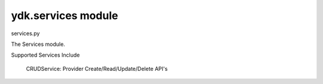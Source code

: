 ydk.services module
===================

.. py:currentmodule:: ydk.services

services.py

The Services module.

Supported Services Include

	CRUDService: Provider Create/Read/Update/Delete API's
	
.. py:class:: ydk.services.CRUDService

	Bases: :class:`ydk.services.Service`
	
	CRUD Service class for supporting CRUD operations on entities.
	
	.. py:method:: create(provider, entity)
		
		Create the entity
		
		:param provider: An instance of ydk.providers.ServiceProvider
		:param entity: An instance of an entity class defined under the ydk.models package or subpackages.
		
		:return: None

		:raises ydk.errors.YPYDataValidationError: if validation error has occurred
		:raises ydk.errors.YPYError: if other error has occurred

		Possible Errors:

		* a server side error
		* there isn't enough information in the entity to prepare the message (eg. missing keys)


	.. py:method:: read(provider, read_filter, only_config=False)
		
		Read the entity or entities.
		
		:param provider: An instance of ydk.providers.ServiceProvider
		
		:param read_filter: A read_filter is an instance of an entity class. An entity class is a class defined under the ydk.models package that is not an Enum, Identity or a subclass of FixedBitsDict). Attributes of this entity class may contain values that act as match expressions or can be explicitly marked as to be read by assigning an instance of type `ydk.types.READ` to them.
		
		:param only_config: Flag that indicates that only the data that represents configuration data is to be fetched. Default is set to False i.e both oper and config data will be fetched.
		
		
		:return: The entity or list of entities as identified by the `read_filter`
		
		:raises ydk.errors.YPYDataValidationError: if validation error has occurred
		:raises ydk.errors.YPYError: if other error has occurred

		Possible errors could be

		* a server side error
		* if there isn't enough information in the entity to prepare the message (missing keys for example)
		 
		
	.. py:method:: update(provider, entity)
		
		Update the entity.
		
		Note:

		* An attribute of an entity class can be deleted by setting to an instance of `ydk.types.DELETE`.
		* An entity can only be updated if it exists on the server. Otherwise a `ydk.errors.YPYError` will be raised.
		
		:param provider: An instance of ydk.providers.ServiceProvider
		:param entity: An instance of an entity class defined under the ydk.models package or subpackages.
		
		:return: None
		
		:raises ydk.errors.YPYDataValidationError: if validation error has occurred
		:raises ydk.errors.YPYError: if other error has occurred

		Possible errors could be

		* a server side error
		* if there isn't enough information in the entity to the message (missing keys for example)
		          	  

	.. py:method:: delete(provider, entity)
	
		Delete the entity
		
		:param provider: An instance of ydk.providers.ServiceProvider
		:param entity: An instance of an entity class defined under the ydk.models package or subpackages.
		
		:return: None
		
		:raises ydk.errors.YPYDataValidationError: if validation error has occurred 
		:raises ydk.errors.YPYError: if other error has occurred

		Possible errors could be

		* a server side error
		* if there isn't enough information in the entity to the message (missing keys for example)
		